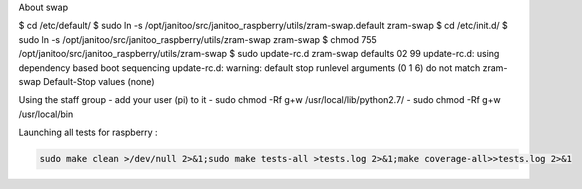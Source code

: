 
About swap

$ cd /etc/default/
$ sudo ln -s /opt/janitoo/src/janitoo_raspberry/utils/zram-swap.default zram-swap
$ cd /etc/init.d/
$ sudo ln -s /opt/janitoo/src/janitoo_raspberry/utils/zram-swap zram-swap
$ chmod 755 /opt/janitoo/src/janitoo_raspberry/utils/zram-swap
$ sudo update-rc.d zram-swap defaults 02 99
update-rc.d: using dependency based boot sequencing
update-rc.d: warning: default stop runlevel arguments (0 1 6) do not match zram-swap Default-Stop values (none)

Using the staff group
- add your user (pi) to it
- sudo chmod -Rf g+w /usr/local/lib/python2.7/
- sudo chmod -Rf g+w /usr/local/bin

Launching all tests for raspberry :

.. code:: bash

 sudo make clean >/dev/null 2>&1;sudo make tests-all >tests.log 2>&1;make coverage-all>>tests.log 2>&1
